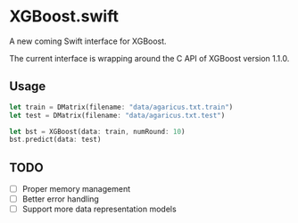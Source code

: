 * XGBoost.swift
A new coming Swift interface for XGBoost.

The current interface is wrapping around the C API of XGBoost version 1.1.0.

** Usage
#+begin_src rust
let train = DMatrix(filename: "data/agaricus.txt.train")
let test = DMatrix(filename: "data/agaricus.txt.test")

let bst = XGBoost(data: train, numRound: 10)
bst.predict(data: test)
#+end_src

** TODO
- [ ] Proper memory management
- [ ] Better error handling
- [ ] Support more data representation models